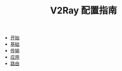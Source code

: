 #+TITLE: V2Ray 配置指南
#+HTML_HEAD: <link rel="stylesheet" type="text/css" href="css/main.css" />
#+OPTIONS: num:nil timestamp:nil


+ [[file:tutorial/tutorial.org][开始]]
+ [[file:basic/basic.org][基础]]
+ [[file:transport/transport.org][传输]]
+ [[file:application/application.org][应用]]
+ [[file:route/route.org][路由]]
